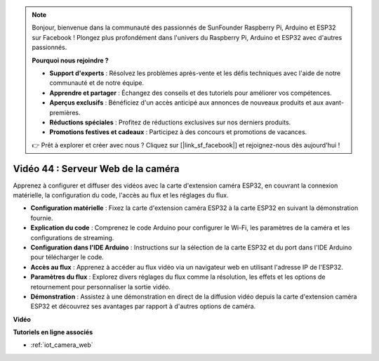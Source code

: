 .. note::

    Bonjour, bienvenue dans la communauté des passionnés de SunFounder Raspberry Pi, Arduino et ESP32 sur Facebook ! Plongez plus profondément dans l'univers du Raspberry Pi, Arduino et ESP32 avec d'autres passionnés.

    **Pourquoi nous rejoindre ?**

    - **Support d'experts** : Résolvez les problèmes après-vente et les défis techniques avec l'aide de notre communauté et de notre équipe.
    - **Apprendre et partager** : Échangez des conseils et des tutoriels pour améliorer vos compétences.
    - **Aperçus exclusifs** : Bénéficiez d'un accès anticipé aux annonces de nouveaux produits et aux avant-premières.
    - **Réductions spéciales** : Profitez de réductions exclusives sur nos derniers produits.
    - **Promotions festives et cadeaux** : Participez à des concours et promotions de vacances.

    👉 Prêt à explorer et créer avec nous ? Cliquez sur [|link_sf_facebook|] et rejoignez-nous dès aujourd'hui !

Vidéo 44 : Serveur Web de la caméra
=================================================

Apprenez à configurer et diffuser des vidéos avec la carte d'extension caméra ESP32, en couvrant la connexion matérielle, la configuration du code, l'accès au flux et les réglages du flux.

* **Configuration matérielle** : Fixez la carte d'extension caméra ESP32 à la carte ESP32 en suivant la démonstration fournie.
* **Explication du code** : Comprenez le code Arduino pour configurer le Wi-Fi, les paramètres de la caméra et les configurations de streaming.
* **Configuration dans l'IDE Arduino** : Instructions sur la sélection de la carte ESP32 et du port dans l'IDE Arduino pour télécharger le code.
* **Accès au flux** : Apprenez à accéder au flux vidéo via un navigateur web en utilisant l'adresse IP de l'ESP32.
* **Paramètres du flux** : Explorez divers réglages du flux comme la résolution, les effets et les options de retournement pour personnaliser la sortie vidéo.
* **Démonstration** : Assistez à une démonstration en direct de la diffusion vidéo depuis la carte d'extension caméra ESP32 et découvrez ses avantages par rapport à d'autres options de caméra.

**Vidéo**

.. raw:: html

    <iframe width="700" height="500" src="https://www.youtube.com/embed/TSIO1mQXn4U?si=V06fuei03Th9Fqtz" title="YouTube video player" frameborder="0" allow="accelerometer; autoplay; clipboard-write; encrypted-media; gyroscope; picture-in-picture; web-share" allowfullscreen></iframe>

**Tutoriels en ligne associés**

* :ref:`iot_camera_web`


